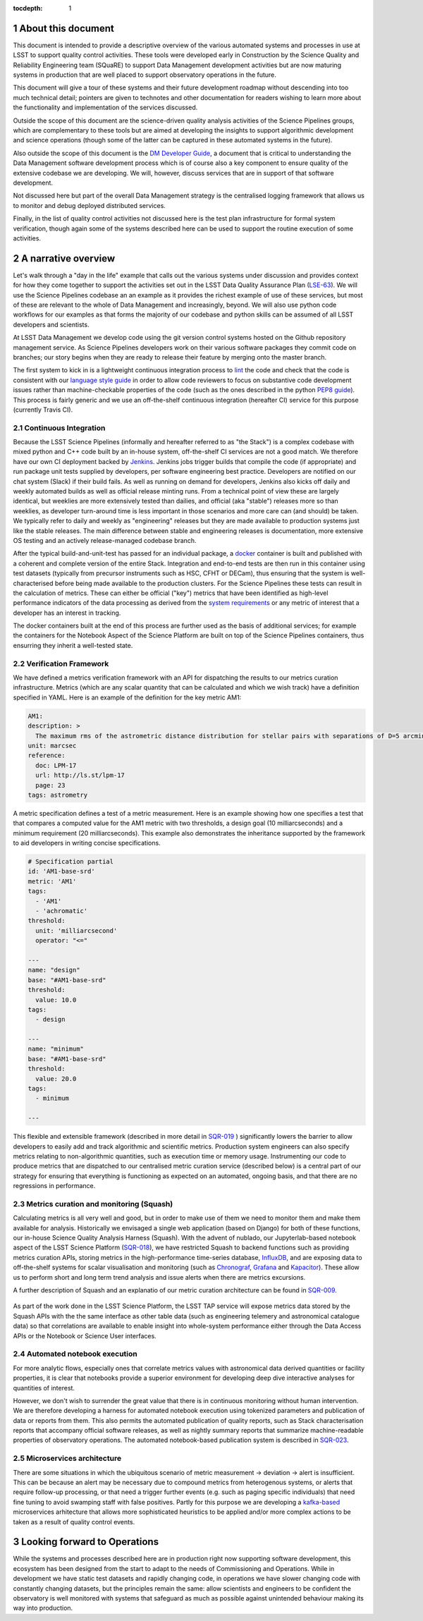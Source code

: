 ..
  Technote content.

  See https://developer.lsst.io/restructuredtext/style.html
  for a guide to reStructuredText writing.

  Do not put the title, authors or other metadata in this document;
  those are automatically added.

  Use the following syntax for sections:

  Sections
  ========

  and

  Subsections
  -----------

  and

  Subsubsections
  ^^^^^^^^^^^^^^

  To add images, add the image file (png, svg or jpeg preferred) to the
  _static/ directory. The reST syntax for adding the image is

  .. figure:: /_static/filename.ext
     :name: fig-label

     Caption text.

   Run: ``make html`` and ``open _build/html/index.html`` to preview your work.
   See the README at https://github.com/lsst-sqre/lsst-technote-bootstrap or
   this repo's README for more info.

   Feel free to delete this instructional comment.

:tocdepth: 1

.. Please do not modify tocdepth; will be fixed when a new Sphinx theme is shipped.

.. sectnum::


.. Add content here.
.. Do not include the document title (it's automatically added from metadata.yaml).

About this document
===================

This document is intended to provide a descriptive overview of the various automated systems and processes in use at LSST to support quality control activities. These tools were developed early in Construction by the Science Quality and Reliability Engineering team (SQuaRE) to support Data Management development activities but are now maturing systems in production that are well placed to support observatory operations in the future.

This document will give a tour of these systems and their future development roadmap without descending into too much technical detail; pointers are given to technotes and other documentation for readers wishing to learn more about the functionality and implementation of the services discussed.

Outside the scope of this document are the science-driven quality analysis activities of the Science Pipelines groups, which are complementary to these tools but are aimed at developing the insights to support algorithmic development and science operations (though some of the latter can be captured in these automated systems in the future).

Also outside the scope of this document is the `DM Developer Guide <https://developer.lsst.io>`_, a document that is critical to understanding the Data Management software development process which is of course also a key component to ensure quality of the extensive codebase we are developing. We will, however, discuss services that are in support of that software development.

Not discussed here but part of the overall Data Management strategy is the centralised logging framework that allows us to monitor and debug deployed distributed services.

Finally, in the list of quality control activities not discussed here is the test plan infrastructure for formal system verification, though again some of the systems described here can be used to support the routine execution of some activities.



A narrative overview
====================

Let's walk through a "day in the life" example that calls out the various systems under discussion and provides context for how they come together to support the activities set out in the LSST Data Quality Assurance Plan (`LSE-63 <https://ls.st/lse-63>`_). We will use the Science Pipelines codebase an an example as it provides the richest example of use of these services, but most of these are relevant to the whole of Data Management and increasingly, beyond. We will also use python code workflows for our examples as that forms the majority of our codebase and python skills can be assumed of all LSST developers and scientists. 

At LSST Data Management we develop code using the git version control systems hosted on the Github repository management service. As Science Pipelines developers work on their various software packages they commit code on branches; our story begins when they are ready to release their feature by merging onto the master branch.

The first system to kick in is a lightweight continuous integration process to `lint <https://en.wikipedia.org/wiki/Lint_%28software%29>`_ the code and check that the code is consistent with our `language style guide <https://developer.lsst.io/#development-guides>`_ in order to allow code reviewers to focus on substantive code development issues rather than machine-checkable properties of the code (such as the ones described in the python `PEP8 guide <https://www.python.org/dev/peps/pep-0008/>`_). This process is fairly generic and we use an off-the-shelf continuous integration (hereafter CI) service for this purpose (currently Travis CI).

Continuous Integration
----------------------

Because the LSST Science Pipelines (informally and hereafter referred to as "the Stack") is a complex codebase with mixed python and C++ code built by an in-house system, off-the-shelf CI services are not a good match. We therefore have our own CI deployment backed by `Jenkins <https://jenkins.io>`_. Jenkins jobs trigger builds that compile the code (if appropriate) and run package unit tests supplied by developers, per software engineering best practice. Developers are notified on our chat system (Slack) if their build fails. As well as running on demand for developers, Jenkins also kicks off daily and weekly automated builds as well as official release minting runs. From a technical point of view these are largely identical, but weeklies are more extensively tested than dailies, and official (aka "stable") releases more so than weeklies, as developer turn-around time is less important in those scenarios and more care can (and should) be taken. We typically refer to daily and weekly as "engineering" releases but they are made available to production systems just like the stable releases. The main difference between stable and engineering releases is documentation, more extensive OS testing and an actively release-managed codebase branch.

After the typical build-and-unit-test has passed for an individual package, a `docker <https://www.docker.com>`_ container is built and published with a coherent and complete version of the entire Stack. Integration and end-to-end tests are then run in this container using test datasets (typically from precursor instruments such as HSC, CFHT or DECam), thus ensuring that the system is well-characterised before being made available to the production clusters. For the Science Pipelines these tests can result in the calculation of metrics. These can either be official ("key") metrics that have been identified as high-level performance indicators of the data processing as derived from the `system requirements <https://ls.st/lse-61>`_ or any metric of interest that a developer has an interest in tracking.

The docker containers built at the end of this process are further used as the basis of additional services; for example the containers for the Notebook Aspect of the Science Platform are built on top of the Science Pipelines containers, thus ensurring they inherit a well-tested state. 

Verification Framework
----------------------

We have defined a metrics verification framework with an API for dispatching the results to our metrics curation infrastructure. Metrics (which are any scalar quantity that can be calculated and which we wish track) have a definition specified in YAML. Here is an example of the definition for the key metric AM1:


.. code-block:: yaml

	AM1:
	description: >
	  The maximum rms of the astrometric distance distribution for stellar pairs with separations of D=5 arcmin (repeatability).
	unit: marcsec
	reference:
	  doc: LPM-17
	  url: http://ls.st/lpm-17
	  page: 23
	tags: astrometry

A metric specification defines a test of a metric measurement. Here is an example showing how one specifies a test that that compares a computed value for the AM1 metric with two thresholds, a design goal (10 milliarcseconds) and a minimum requirement (20 milliarcseconds). This example also demonstrates the inheritance supported by the framework to aid developers in writing concise specifications. 

.. code-block:: yaml

	# Specification partial
	id: 'AM1-base-srd'
	metric: 'AM1'
	tags:
	  - 'AM1'
	  - 'achromatic'
	threshold:
	  unit: 'milliarcsecond'
	  operator: "<="				

	---
	name: "design"
	base: "#AM1-base-srd"
	threshold:
	  value: 10.0
	tags:
	  - design

	---
	name: "minimum"
	base: "#AM1-base-srd"
	threshold:
	  value: 20.0
	tags:
	  - minimum

	---

This flexible and extensible framework (described in more detail in `SQR-019 <https://sqr-019.lsst.io>`_ ) significantly lowers the barrier to allow developers to easily add and track algorithmic and scientific metrics. Production system engineers can also specify metrics relating to non-algorithmic quantities, such as execution time or memory usage. Instrumenting our code to produce metrics that are dispatched to our centralised metric curation service (described below) is a central part of our strategy for ensuring that everything is functioning as expected on an automated, ongoing basis, and that there are no regressions in performance. 

Metrics curation and monitoring (Squash)
----------------------------------------

Calculating metrics is all very well and good, but in order to make use of them we need to monitor them and make them available for analysis. Historically we envisaged a single web application (based on Django) for both of these functions, our in-house Science Quality Analysis Harness (Squash). With the advent of nublado, our Jupyterlab-based notebook aspect of the LSST Science Platform (`SQR-018 <https://sqr-018.lsst.io>`_), we have restricted Squash to backend functions such as providing metrics curation APIs, storing metrics in the high-performance time-series database, `InfluxDB <https://www.influxdata.com/products/influxdb-overview/>`_, and are exposing data to off-the-shelf systems for scalar visualisation and monitoring (such as `Chronograf <https://www.influxdata.com/time-series-platform/chronograf/>`_, `Grafana <https://grafana.com>`_ and `Kapacitor <https://www.influxdata.com/time-series-platform/kapacitor/>`_). These allow us to perform short and long term trend analysis and issue alerts when there are metrics excursions.

A further description of Squash and an explanatio of our metric curation architecture can be found in `SQR-009 <https://sqr-009.lsst.io>`_.

.. figure:: _static/squash.png
      :name: Key metrics for the first half of 2019 that were dispatched to Squash from CFHT test data runs during automated integration runs, visualised through Chronograf, a display application used with InfluxDB 
      :target: _static/squash.png


As part of the work done in the LSST Science Platform, the LSST TAP service will expose metrics data stored by the Squash APIs with the the same interface as other table data (such as engineering telemery and astronomical catalogue data) so that correlations are available to enable insight into whole-system performance either through the Data Access APIs or the Notebook or Science User interfaces. 

Automated notebook execution
----------------------------

For more analytic flows, especially ones that correlate metrics values with astronomical data derived quantities or facility properties, it is clear that notebooks provide a superior environment for developing deep dive interactive analyses for quantities of interest.

However, we don't wish to surrender the great value that there is in continuous monitoring without human intervention. We are therefore developing a harness for automated notebook execution using tokenized parameters and publication of data or reports from them. This also permits the automated publication of quality reports, such as Stack characterisation reports that accompany official software releases, as well as nightly summary reports that summarize machine-readable properties of observatory operations. The automated notebook-based publication system is described in `SQR-023 <https://sqr-023.lsst.io>`_.

Microservices architecture
--------------------------

There are some situations in which the ubiquitous scenario of metric measurement -> deviation -> alert is insufficient. This can be because an alert may be necessary due to compound metrics from heterogenous systems, or alerts that require follow-up processing, or that need a trigger further events (e.g. such as paging specific individuals) that need fine tuning to avoid swamping staff with false positives. Partly for this purpose we are developing a `kafka-based <https://kafka.apache.org>`_  microservices arhitecture that allows more sophisticated heuristics to be applied and/or more complex actions to be taken as a result of quality control events. 


Looking forward to Operations
=============================

While the systems and processes described here are in production right now supporting software development, this ecosystem has been designed from the start to adapt to the needs of Commissioning and Operations. While in development we have static test datasets and rapidly changing code, in operations we have slower changing code with constantly changing datasets, but the principles remain the same: allow scientists and engineers to be confident the observatory is well monitored with systems that safeguard as much as possible against unintended behaviour making its way into production. 



.. .. rubric:: References

.. Make in-text citations with: :cite:`bibkey`.

.. .. bibliography:: local.bib lsstbib/books.bib lsstbib/lsst.bib lsstbib/lsst-dm.bib lsstbib/refs.bib lsstbib/refs_ads.bib
..    :style: lsst_aa
